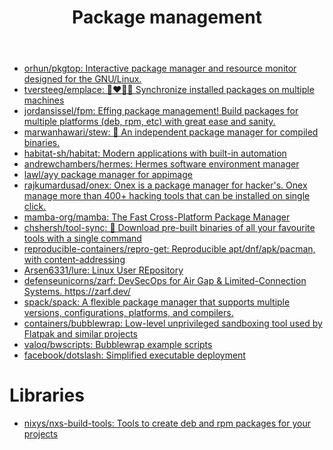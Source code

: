 :PROPERTIES:
:ID:       d593335e-b484-4dd0-9ed6-c6a259af2ddf
:END:
#+title: Package management

- [[https://github.com/orhun/pkgtop][orhun/pkgtop: Interactive package manager and resource monitor designed for the GNU/Linux.]]
- [[https://github.com/tversteeg/emplace][tversteeg/emplace: 👩‍❤️‍💋‍👩 Synchronize installed packages on multiple machines]]
- [[https://github.com/jordansissel/fpm][jordansissel/fpm: Effing package management! Build packages for multiple platforms (deb, rpm, etc) with great ease and sanity.]]
- [[https://github.com/marwanhawari/stew][marwanhawari/stew: 🥘 An independent package manager for compiled binaries.]]
- [[https://github.com/habitat-sh/habitat][habitat-sh/habitat: Modern applications with built-in automation]]
- [[https://github.com/andrewchambers/hermes][andrewchambers/hermes: Hermes software environment manager]]
- [[https://github.com/lawl/ayy][lawl/ayy package manager for appimage]]
- [[https://github.com/rajkumardusad/onex][rajkumardusad/onex: Onex is a package manager for hacker's. Onex manage more than 400+ hacking tools that can be installed on single click.]]
- [[https://github.com/mamba-org/mamba][mamba-org/mamba: The Fast Cross-Platform Package Manager]]
- [[https://github.com/chshersh/tool-sync][chshersh/tool-sync: 🧰 Download pre-built binaries of all your favourite tools with a single command]]
- [[https://github.com/reproducible-containers/repro-get][reproducible-containers/repro-get: Reproducible apt/dnf/apk/pacman, with content-addressing]]
- [[https://github.com/Arsen6331/lure][Arsen6331/lure: Linux User REpository]]
- [[https://github.com/defenseunicorns/zarf][defenseunicorns/zarf: DevSecOps for Air Gap & Limited-Connection Systems. https://zarf.dev/]]
- [[https://github.com/spack/spack][spack/spack: A flexible package manager that supports multiple versions, configurations, platforms, and compilers.]]
- [[https://github.com/containers/bubblewrap][containers/bubblewrap: Low-level unprivileged sandboxing tool used by Flatpak and similar projects]]
- [[https://github.com/valoq/bwscripts/tree/master][valoq/bwscripts: Bubblewrap example scripts]]
- [[https://github.com/facebook/dotslash][facebook/dotslash: Simplified executable deployment]]

* Libraries

- [[https://github.com/nixys/nxs-build-tools][nixys/nxs-build-tools: Tools to create deb and rpm packages for your projects]]

